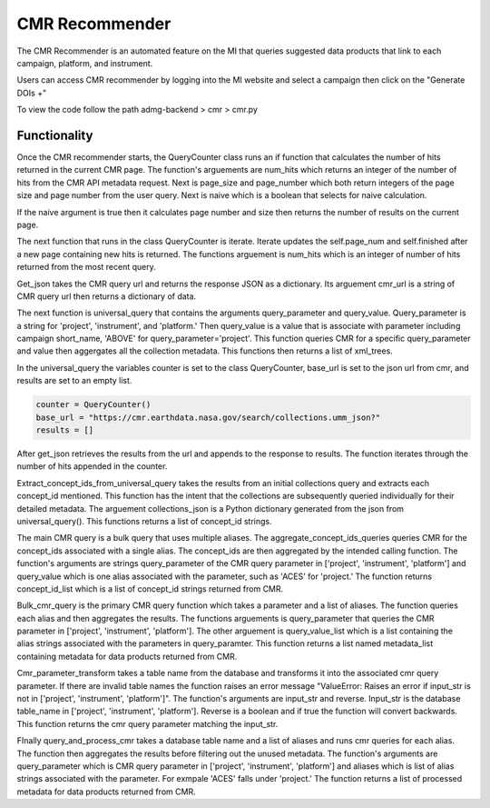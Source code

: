 CMR Recommender
===============

The CMR Recommender is an automated feature on the MI that queries suggested data products that link to each campaign, platform, and instrument. 

Users can access CMR recommender by logging into the MI website and select a campaign then click on the "Generate DOIs +"

To view the code follow the path admg-backend > cmr > cmr.py

Functionality
-------------

Once the CMR recommender starts, the QueryCounter class runs an if function that calculates the number of hits returned in the current CMR page. The function's arguements are num_hits which returns an integer of the number of hits from the CMR API metadata request. Next is page_size and page_number which both return integers of the page size and page number from the user query. Next is naive which is a boolean that selects for naive calculation. 

If the naive argument is true then it calculates page number and size then returns the number of results on the current page. 

The next function that runs in the class QueryCounter is iterate. Iterate updates the self.page_num and self.finished after a new page containing new hits is returned. The functions arguement is num_hits which is an integer of number of hits returned from the most recent query. 

Get_json takes the CMR query url and returns the response JSON as a dictionary. Its arguement cmr_url is a string of CMR query url then returns a dictionary of data. 

The next function is universal_query that contains the arguments query_parameter and query_value. Query_parameter is a string for 'project', 'instrument', and 'platform.' Then query_value is a value that is associate with parameter including campaign short_name, 'ABOVE' for query_parameter='project'. This function queries CMR for a specific query_parameter and value then aggergates all the collection metadata. This functions then returns a list of xml_trees.

In the universal_query the variables counter is set to the class QueryCounter, base_url is set to the json url from cmr, and results are set to an empty list.

.. code-block:: python
    
    counter = QueryCounter()
    base_url = "https://cmr.earthdata.nasa.gov/search/collections.umm_json?"
    results = []

After get_json retrieves the results from the url and appends to the response to results. The function iterates through the number of hits appended in the counter.

Extract_concept_ids_from_universal_query takes the results from an initial collections query and extracts each concept_id mentioned. This function has the intent that the collections are subsequently queried individually for their detailed metadata. The arguement collections_json is a Python dictionary generated from the json from universal_query(). This functions returns a list of concept_id strings.

The main CMR query is a bulk query that uses multiple aliases. The aggregate_concept_ids_queries queries CMR for the concept_ids associated with a single alias. The concept_ids are then aggregated by the intended calling function. The function's arguments are strings query_parameter of the CMR query parameter in ['project', 'instrument', 'platform'] and query_value which is one alias associated with the parameter, such as 'ACES' for 'project.' The function returns concept_id_list which is a list of concept_id strings returned from CMR.

Bulk_cmr_query is the primary CMR query function which takes a parameter and a list of aliases. The function queries each alias and then aggregates the results. The functions arguements is query_parameter that queries the CMR parameter in ['project', 'instrument', 'platform']. The other arguement is query_value_list which is a list containing the alias strings associated with the parameters in query_paramter. This function returns a list named metadata_list containing metadata for data products returned from CMR.

Cmr_parameter_transform takes a table name from the database and transforms it into the associated cmr query parameter. If there are invalid table names the function raises an error message "ValueError: Raises an error if input_str is not in ['project', 'instrument', 'platform']". The function's arguments are input_str and reverse. Input_str is the database table_name in ['project', 'instrument', 'platform']. Reverse is a boolean and if true the function will convert backwards. This function returns the cmr query parameter matching the input_str.

FInally query_and_process_cmr takes a database table name and a list of aliases and runs cmr queries for each alias. The function then aggregates the results before filtering out the unused metadata. The function's arguments are query_parameter which is CMR query parameter in ['project', 'instrument', 'platform'] and aliases which is list of alias strings associated with the parameter. For exmpale 'ACES' falls under 'project.' The function returns a list of processed metadata for data products returned from CMR.